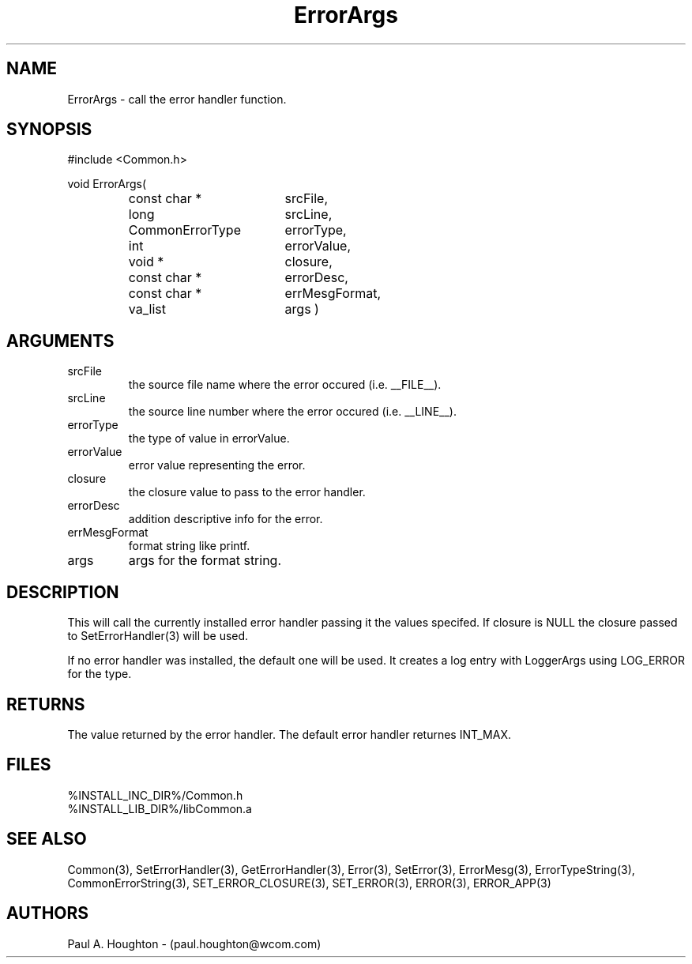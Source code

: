 .\"
.\" File:     ErrorArgs.3
.\" Project:	Common
.\" Desc:        
.\"
.\"     Man page for ErrorArgs() Ver: 2.1
.\"
.\" Author:      Paul A. Houghton - (paul.houghton@wcom.com)
.\" Created:     04/29/97 06:15
.\"
.\" Revision History: (See end of file for Revision Log)
.\"
.\"  Last Mod By:   $Author$
.\"  Last Mod:	    $Date$
.\"  Version:	    $Revision$
.\"
.\" $Id$
.\"
.TH ErrorArgs 3  "04/29/97 06:15 (Common)"
.SH NAME
ErrorArgs \- call the error handler function.
.SH SYNOPSIS
#include <Common.h>
.LP
void ErrorArgs(
.PD 0
.RS
.TP 18
const char *
srcFile,
.TP 18
long
srcLine,
.TP 18
CommonErrorType
errorType,
.TP 18
int
errorValue,
.TP 18
void *
closure,
.TP 18
const char *
errorDesc,
.TP 18
const char *
errMesgFormat,
.TP 18
va_list
args )
.PD
.RE
.SH ARGUMENTS
.TP
srcFile
the source file name where the error occured (i.e. __FILE__).
.TP
srcLine
the source line number where the error occured (i.e. __LINE__).
.TP
errorType
the type of value in errorValue.
.TP
errorValue
error value representing the error.
.TP
closure
the closure value to pass to the error handler.
.TP
errorDesc
addition descriptive info for the error.
.TP
errMesgFormat
format string like printf.
.TP
args
args for the format string.
.SH DESCRIPTION
This will call the currently installed error handler passing it the
values specifed. If closure is NULL the closure passed to
SetErrorHandler(3) will be used.
.LP
If no error handler was installed, the default one will be used. It
creates a log entry with LoggerArgs using LOG_ERROR for the type.
.SH RETURNS
The value returned by the error handler. The default error handler
returnes INT_MAX.
.SH FILES
.PD 0
%INSTALL_INC_DIR%/Common.h
.LP
%INSTALL_LIB_DIR%/libCommon.a
.PD
.SH "SEE ALSO"
Common(3), SetErrorHandler(3), GetErrorHandler(3),
Error(3), SetError(3), ErrorMesg(3), ErrorTypeString(3),
CommonErrorString(3),
SET_ERROR_CLOSURE(3), SET_ERROR(3), ERROR(3), ERROR_APP(3)
.SH AUTHORS
Paul A. Houghton - (paul.houghton@wcom.com)

.\"
.\" $Log$
.\" Revision 2.1  1997/05/07 11:35:40  houghton
.\" Initial version.
.\"
.\"
